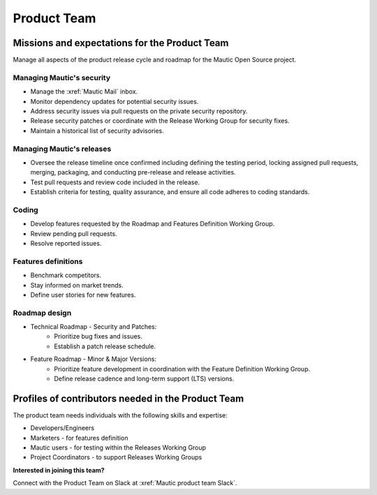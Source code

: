 Product Team
############

.. vale off

Missions and expectations for the Product Team
**********************************************

.. vale on

Manage all aspects of the product release cycle and roadmap for the Mautic Open Source project.

Managing Mautic's security
--------------------------

* Manage the :xref:`Mautic Mail` inbox.
* Monitor dependency updates for potential security issues.
* Address security issues via pull requests on the private security repository.
* Release security patches or coordinate with the Release Working Group for security fixes.
* Maintain a historical list of security advisories.

.. vale off

Managing Mautic's releases
--------------------------

.. vale on

* Oversee the release timeline once confirmed including defining the testing period, locking assigned pull requests, merging, packaging, and conducting pre-release and release activities.
* Test pull requests and review code included in the release.
* Establish criteria for testing, quality assurance, and ensure all code adheres to coding standards.

Coding
------

* Develop features requested by the Roadmap and Features Definition Working Group.
* Review pending pull requests.
* Resolve reported issues.

Features definitions
--------------------

* Benchmark competitors.
* Stay informed on market trends.
* Define user stories for new features.

Roadmap design
--------------

* Technical Roadmap - Security and Patches:
   * Prioritize bug fixes and issues.
   * Establish a patch release schedule.

* Feature Roadmap - Minor & Major Versions:
   * Prioritize feature development in coordination with the Feature Definition Working Group.
   * Define release cadence and long-term support (LTS) versions.

.. vale off

Profiles of contributors needed in the Product Team
***************************************************

.. vale on

The product team needs individuals with the following skills and expertise:

* Developers/Engineers
* Marketers - for features definition
* Mautic users - for testing within the Releases Working Group
* Project Coordinators - to support Releases Working Groups

**Interested in joining this team?** 

Connect with the Product Team on Slack at :xref:`Mautic product team Slack`.
